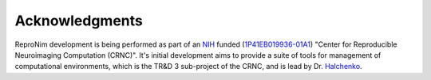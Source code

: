 .. -*- mode: rst; fill-column: 78; indent-tabs-mode: nil -*-
.. vi: set ft=rst sts=4 ts=4 sw=4 et tw=79:


Acknowledgments
***************

ReproNim development is being performed as part of an NIH_ funded
(1P41EB019936-01A1_) "Center for Reproducible Neuroimaging Computation
(CRNC)". It's initial development aims to provide a suite of tools for
management of computational environments, which is the TR&D 3 sub-project of
the CRNC, and is lead by Dr. Halchenko_.

.. _1P41EB019936-01A1: https://projectreporter.nih.gov/project_info_details.cfm?aid=8999833&map=y
.. _Kennedy: http://haxbylab.dartmouth.edu/ppl/yarik.html
.. _Halchenko: http://haxbylab.dartmouth.edu/ppl/yarik.html
.. _NIH : http://nih.gov

